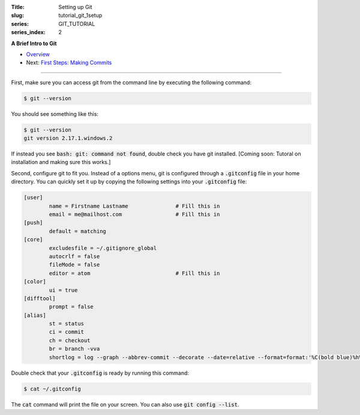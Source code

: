 :Title: Setting up Git
:slug: tutorial_git_1setup
:series: GIT_TUTORIAL
:series_index: 2

.. sectnum::

**A Brief Intro to Git**

* `Overview <tutorial_git_0overview.html>`__
* Next: `First Steps: Making Commits <tutorial_git_2commits.html>`__

------

First, make sure you can access git from the command line by executing the
following command:

.. code-block:: shell-session
    
    $ git --version

You should see something like this:

.. code-block:: shell-session

    $ git --version
    git version 2.17.1.windows.2

If instead you see :code:`bash: git: command not found`, double check you have git
installed. [Coming soon: Tutoral on installation and making sure this works.]

Second, configure git to fit you.
Instead of a options menu, git is configured through a :code:`.gitconfig` file
in your home directory.
You can quickly set it up by copying the following settings into your
:code:`.gitconfig` file:

.. code-block:: linux-config

    [user]
            name = Firstname Lastname               # Fill this in
            email = me@mailhost.com                 # Fill this in
    [push]
            default = matching
    [core]
            excludesfile = ~/.gitignore_global
            autocrlf = false
            fileMode = false
            editor = atom                           # Fill this in
    [color]
            ui = true
    [difftool]
            prompt = false
    [alias]
            st = status
            ci = commit
            ch = checkout
            br = branch -vva
            shortlog = log --graph --abbrev-commit --decorate --date=relative --format=format:'%C(bold blue)%h%C(reset) - %C(bold yellow)%d%C(reset) %C(white)%s%C(reset)' --all


Double check that your :code:`.gitconfig` is ready by running this command:

.. code-block:: shell-session

    $ cat ~/.gitconfig

The :code:`cat` command will print the file on your screen. You can also use :code:`git config --list`.
